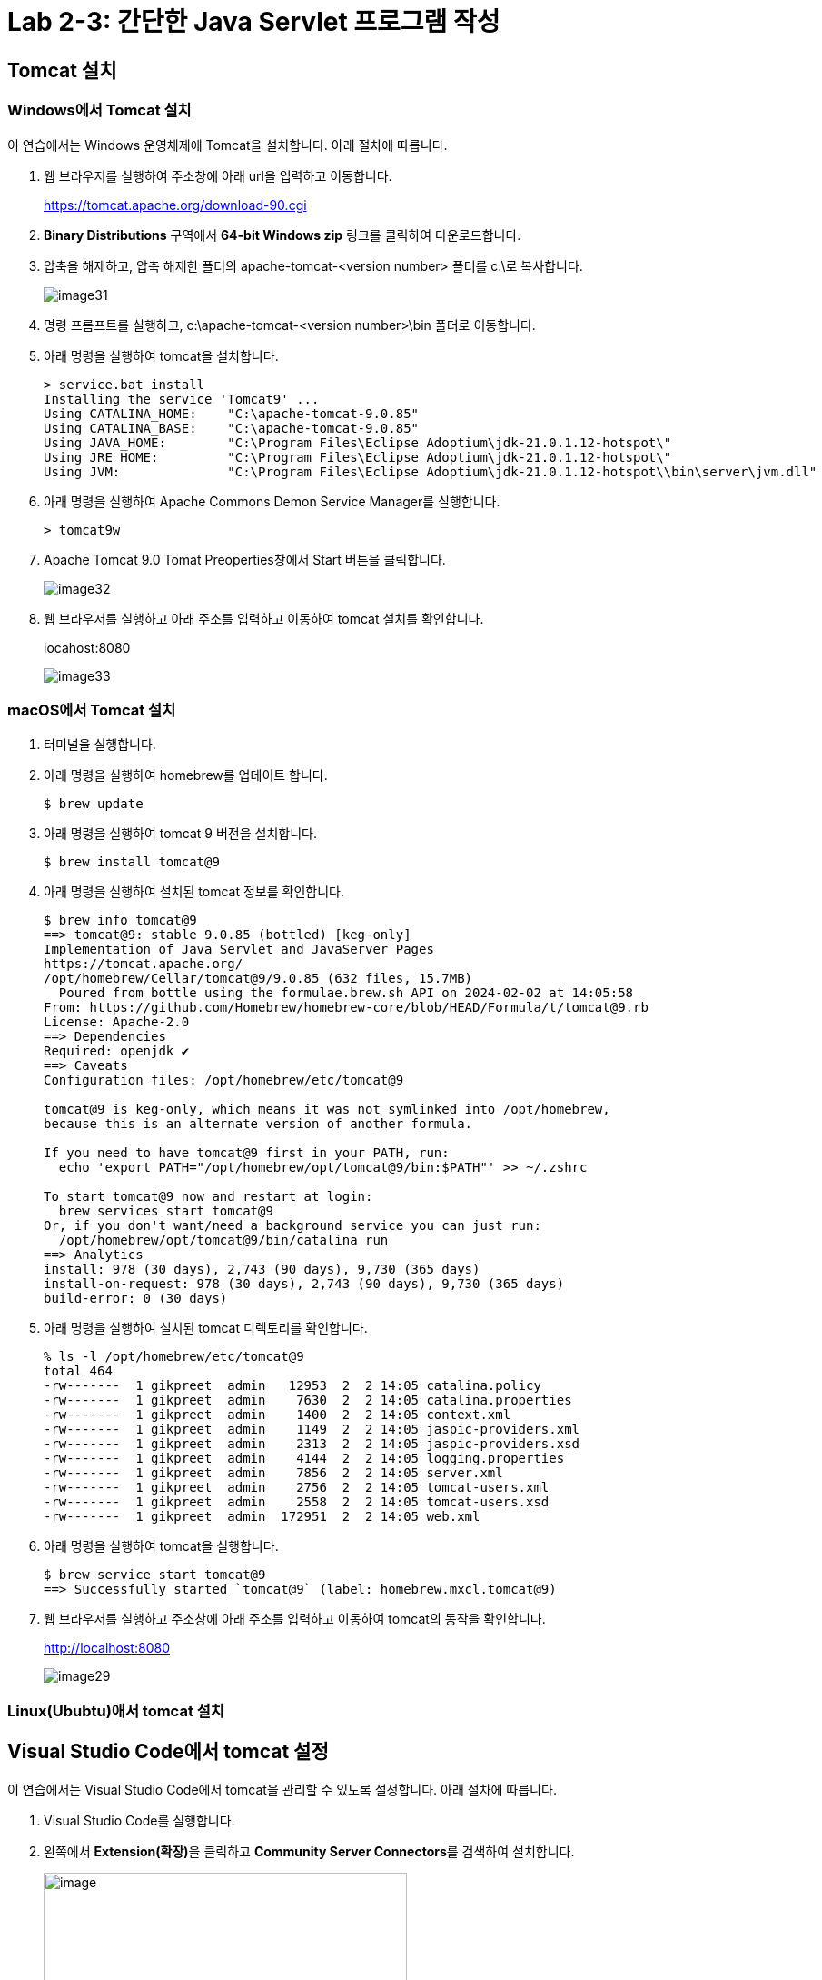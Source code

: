 = Lab 2-3: 간단한 Java Servlet 프로그램 작성

== Tomcat 설치

=== Windows에서 Tomcat 설치

이 연습에서는 Windows 운영체제에 Tomcat을 설치합니다. 아래 절차에 따릅니다.

1. 웹 브라우저를 실행하여 주소창에 아래 url을 입력하고 이동합니다.
+
https://tomcat.apache.org/download-90.cgi
+
2. **Binary Distributions** 구역에서 **64-bit Windows zip** 링크를 클릭하여 다운로드합니다.
3. 압축을 해제하고, 압축 해제한 폴더의 apache-tomcat-<version number> 폴더를 c:\로 복사합니다.
+
image:./images/image31.png[]
+
4. 명령 프롬프트를 실행하고, c:\apache-tomcat-<version number>\bin 폴더로 이동합니다.
5. 아래 명령을 실행하여 tomcat을 설치합니다.
+
----
> service.bat install
Installing the service 'Tomcat9' ...
Using CATALINA_HOME:    "C:\apache-tomcat-9.0.85"
Using CATALINA_BASE:    "C:\apache-tomcat-9.0.85"
Using JAVA_HOME:        "C:\Program Files\Eclipse Adoptium\jdk-21.0.1.12-hotspot\"
Using JRE_HOME:         "C:\Program Files\Eclipse Adoptium\jdk-21.0.1.12-hotspot\"
Using JVM:              "C:\Program Files\Eclipse Adoptium\jdk-21.0.1.12-hotspot\\bin\server\jvm.dll"
----
+
6. 아래 명령을 실행하여 Apache Commons Demon Service Manager를 실행합니다.
+
----
> tomcat9w
----
+
7. Apache Tomcat 9.0 Tomat Preoperties창에서 Start 버튼을 클릭합니다.
+
image:./images/image32.png[]
+
8. 웹 브라우저를 실행하고 아래 주소를 입력하고 이동하여 tomcat 설치를 확인합니다.
+
locahost:8080
+
image:./images/image33.png[]

=== macOS에서 Tomcat 설치

1. 터미널을 실행합니다.
2. 아래 명령을 실행하여 homebrew를 업데이트 합니다.
+
----
$ brew update
----
+
3. 아래 명령을 실행하여 tomcat 9 버전을 설치합니다.
+
----
$ brew install tomcat@9
----
+
4. 아래 명령을 실행하여 설치된 tomcat 정보를 확인합니다.
+
----
$ brew info tomcat@9
==> tomcat@9: stable 9.0.85 (bottled) [keg-only]
Implementation of Java Servlet and JavaServer Pages
https://tomcat.apache.org/
/opt/homebrew/Cellar/tomcat@9/9.0.85 (632 files, 15.7MB)
  Poured from bottle using the formulae.brew.sh API on 2024-02-02 at 14:05:58
From: https://github.com/Homebrew/homebrew-core/blob/HEAD/Formula/t/tomcat@9.rb
License: Apache-2.0
==> Dependencies
Required: openjdk ✔
==> Caveats
Configuration files: /opt/homebrew/etc/tomcat@9

tomcat@9 is keg-only, which means it was not symlinked into /opt/homebrew,
because this is an alternate version of another formula.

If you need to have tomcat@9 first in your PATH, run:
  echo 'export PATH="/opt/homebrew/opt/tomcat@9/bin:$PATH"' >> ~/.zshrc

To start tomcat@9 now and restart at login:
  brew services start tomcat@9
Or, if you don't want/need a background service you can just run:
  /opt/homebrew/opt/tomcat@9/bin/catalina run
==> Analytics
install: 978 (30 days), 2,743 (90 days), 9,730 (365 days)
install-on-request: 978 (30 days), 2,743 (90 days), 9,730 (365 days)
build-error: 0 (30 days)
----
+
5. 아래 명령을 실행하여 설치된 tomcat 디렉토리를 확인합니다.
+
----
% ls -l /opt/homebrew/etc/tomcat@9
total 464
-rw-------  1 gikpreet  admin   12953  2  2 14:05 catalina.policy
-rw-------  1 gikpreet  admin    7630  2  2 14:05 catalina.properties
-rw-------  1 gikpreet  admin    1400  2  2 14:05 context.xml
-rw-------  1 gikpreet  admin    1149  2  2 14:05 jaspic-providers.xml
-rw-------  1 gikpreet  admin    2313  2  2 14:05 jaspic-providers.xsd
-rw-------  1 gikpreet  admin    4144  2  2 14:05 logging.properties
-rw-------  1 gikpreet  admin    7856  2  2 14:05 server.xml
-rw-------  1 gikpreet  admin    2756  2  2 14:05 tomcat-users.xml
-rw-------  1 gikpreet  admin    2558  2  2 14:05 tomcat-users.xsd
-rw-------  1 gikpreet  admin  172951  2  2 14:05 web.xml
----
+
6. 아래 명령을 실행하여 tomcat을 실행합니다.
+
----
$ brew service start tomcat@9
==> Successfully started `tomcat@9` (label: homebrew.mxcl.tomcat@9)
----
+
7. 웹 브라우저를 실행하고 주소창에 아래 주소를 입력하고 이동하여 tomcat의 동작을 확인합니다.
+
http://localhost:8080
+
image:./images/image29.png[]

=== Linux(Ububtu)애서 tomcat 설치

== Visual Studio Code에서 tomcat 설정

이 연습에서는 Visual Studio Code에서 tomcat을 관리할 수 있도록 설정합니다. 아래 절차에 따릅니다.

1. Visual Studio Code를 실행합니다.
2. 왼쪽에서 **Extension(확장)**을 클릭하고 **Community Server Connectors**를 검색하여 설치합니다.
+
image:./images/image30.png[image, width=400px]
+
3. 왼쪽의 Explorer창의 아래쪽에서 Server 패널을 확장합니다.
4. Servers 패널의 오른쪽 위에서 **Create New Server...** 버튼을 클릭합니다.
+
image:./images/image34.png[]
+
5. 